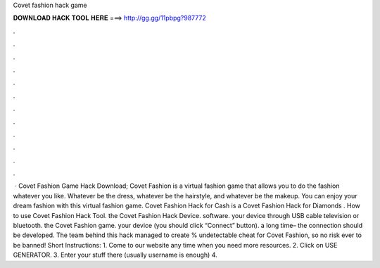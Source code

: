 Covet fashion hack game

𝐃𝐎𝐖𝐍𝐋𝐎𝐀𝐃 𝐇𝐀𝐂𝐊 𝐓𝐎𝐎𝐋 𝐇𝐄𝐑𝐄 ===> http://gg.gg/11pbpg?987772

.

.

.

.

.

.

.

.

.

.

.

.

 · Covet Fashion Game Hack Download; Covet Fashion is a virtual fashion game that allows you to do the fashion whatever you like. Whatever be the dress, whatever be the hairstyle, and whatever be the makeup. You can enjoy your dream fashion with this virtual fashion game. Covet Fashion Hack for Cash is a Covet Fashion Hack for Diamonds . How to use Covet Fashion Hack Tool.  the Covet Fashion Hack Device.  software.  your device through USB cable television or bluetooth.  the Covet Fashion game.  your device (you should click “Connect” button).  a long time– the connection should be developed. The team behind this hack managed to create % undetectable cheat for Covet Fashion, so no risk ever to be banned! Short Instructions: 1. Come to our website  any time when you need more resources. 2. Click on USE GENERATOR. 3. Enter your stuff there (usually username is enough) 4.